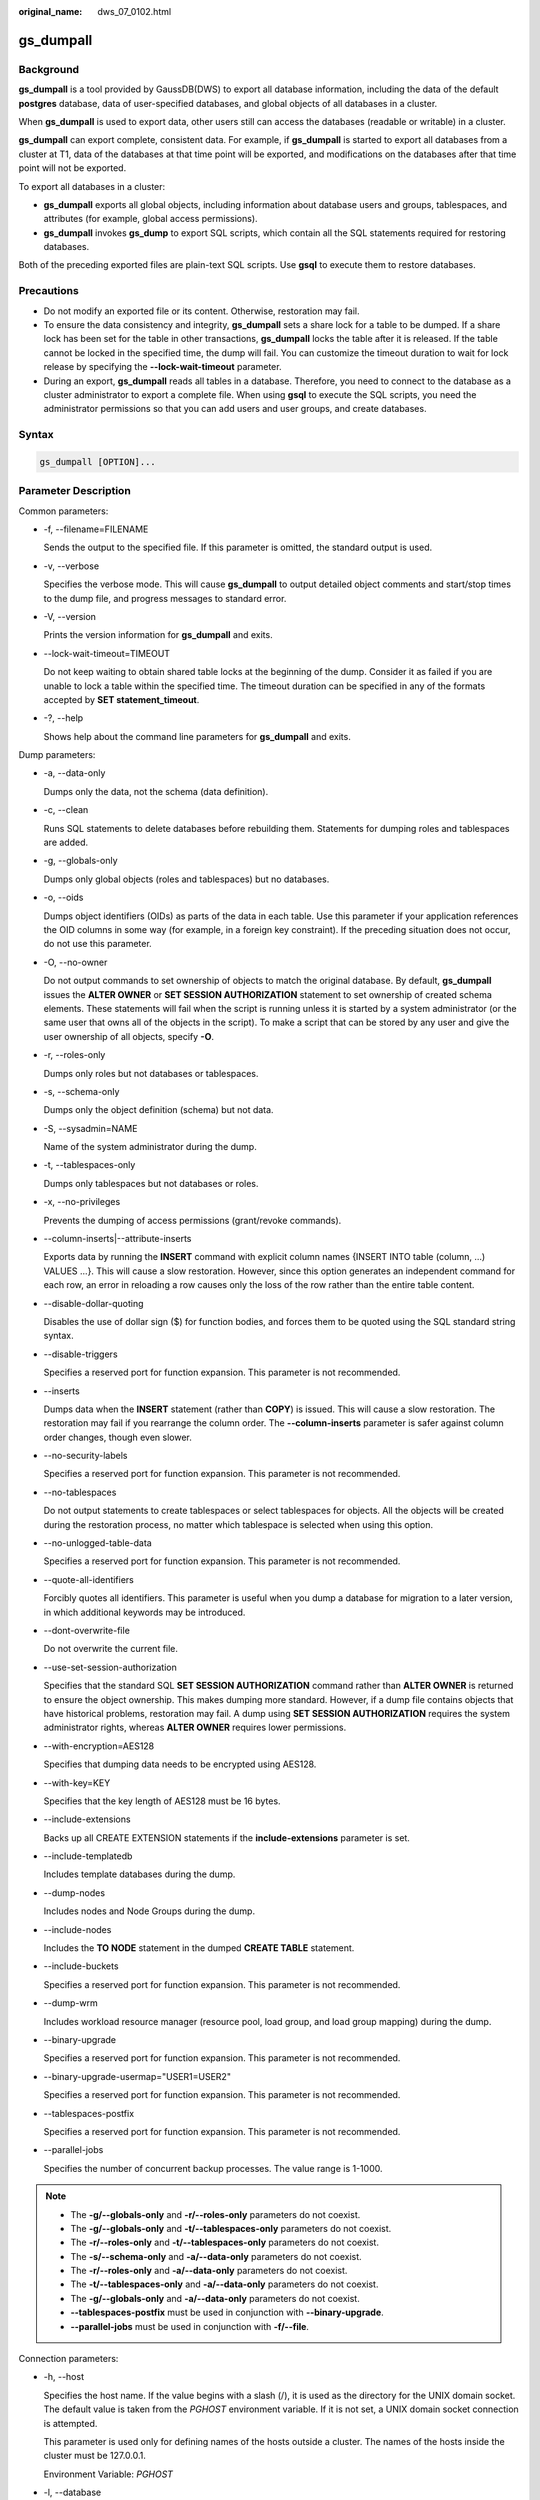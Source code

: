 :original_name: dws_07_0102.html

.. _dws_07_0102:

.. _en-us_topic_0000001148856437:

gs_dumpall
==========

Background
----------

**gs_dumpall** is a tool provided by GaussDB(DWS) to export all database information, including the data of the default **postgres** database, data of user-specified databases, and global objects of all databases in a cluster.

When **gs_dumpall** is used to export data, other users still can access the databases (readable or writable) in a cluster.

**gs_dumpall** can export complete, consistent data. For example, if **gs_dumpall** is started to export all databases from a cluster at T1, data of the databases at that time point will be exported, and modifications on the databases after that time point will not be exported.

To export all databases in a cluster:

-  **gs_dumpall** exports all global objects, including information about database users and groups, tablespaces, and attributes (for example, global access permissions).
-  **gs_dumpall** invokes **gs_dump** to export SQL scripts, which contain all the SQL statements required for restoring databases.

Both of the preceding exported files are plain-text SQL scripts. Use **gsql** to execute them to restore databases.

Precautions
-----------

-  Do not modify an exported file or its content. Otherwise, restoration may fail.
-  To ensure the data consistency and integrity, **gs_dumpall** sets a share lock for a table to be dumped. If a share lock has been set for the table in other transactions, **gs_dumpall** locks the table after it is released. If the table cannot be locked in the specified time, the dump will fail. You can customize the timeout duration to wait for lock release by specifying the **--lock-wait-timeout** parameter.
-  During an export, **gs_dumpall** reads all tables in a database. Therefore, you need to connect to the database as a cluster administrator to export a complete file. When using **gsql** to execute the SQL scripts, you need the administrator permissions so that you can add users and user groups, and create databases.

Syntax
------

.. code-block::

   gs_dumpall [OPTION]...

Parameter Description
---------------------

Common parameters:

-  -f, --filename=FILENAME

   Sends the output to the specified file. If this parameter is omitted, the standard output is used.

-  -v, --verbose

   Specifies the verbose mode. This will cause **gs_dumpall** to output detailed object comments and start/stop times to the dump file, and progress messages to standard error.

-  -V, --version

   Prints the version information for **gs_dumpall** and exits.

-  --lock-wait-timeout=TIMEOUT

   Do not keep waiting to obtain shared table locks at the beginning of the dump. Consider it as failed if you are unable to lock a table within the specified time. The timeout duration can be specified in any of the formats accepted by **SET statement_timeout**.

-  -?, --help

   Shows help about the command line parameters for **gs_dumpall** and exits.

Dump parameters:

-  -a, --data-only

   Dumps only the data, not the schema (data definition).

-  -c, --clean

   Runs SQL statements to delete databases before rebuilding them. Statements for dumping roles and tablespaces are added.

-  -g, --globals-only

   Dumps only global objects (roles and tablespaces) but no databases.

-  -o, --oids

   Dumps object identifiers (OIDs) as parts of the data in each table. Use this parameter if your application references the OID columns in some way (for example, in a foreign key constraint). If the preceding situation does not occur, do not use this parameter.

-  -O, --no-owner

   Do not output commands to set ownership of objects to match the original database. By default, **gs_dumpall** issues the **ALTER OWNER** or **SET SESSION AUTHORIZATION** statement to set ownership of created schema elements. These statements will fail when the script is running unless it is started by a system administrator (or the same user that owns all of the objects in the script). To make a script that can be stored by any user and give the user ownership of all objects, specify **-O**.

-  -r, --roles-only

   Dumps only roles but not databases or tablespaces.

-  -s, --schema-only

   Dumps only the object definition (schema) but not data.

-  -S, --sysadmin=NAME

   Name of the system administrator during the dump.

-  -t, --tablespaces-only

   Dumps only tablespaces but not databases or roles.

-  -x, --no-privileges

   Prevents the dumping of access permissions (grant/revoke commands).

-  --column-inserts|--attribute-inserts

   Exports data by running the **INSERT** command with explicit column names {INSERT INTO table (column, ...) VALUES ...}. This will cause a slow restoration. However, since this option generates an independent command for each row, an error in reloading a row causes only the loss of the row rather than the entire table content.

-  --disable-dollar-quoting

   Disables the use of dollar sign ($) for function bodies, and forces them to be quoted using the SQL standard string syntax.

-  --disable-triggers

   Specifies a reserved port for function expansion. This parameter is not recommended.

-  --inserts

   Dumps data when the **INSERT** statement (rather than **COPY**) is issued. This will cause a slow restoration. The restoration may fail if you rearrange the column order. The **--column-inserts** parameter is safer against column order changes, though even slower.

-  --no-security-labels

   Specifies a reserved port for function expansion. This parameter is not recommended.

-  --no-tablespaces

   Do not output statements to create tablespaces or select tablespaces for objects. All the objects will be created during the restoration process, no matter which tablespace is selected when using this option.

-  --no-unlogged-table-data

   Specifies a reserved port for function expansion. This parameter is not recommended.

-  --quote-all-identifiers

   Forcibly quotes all identifiers. This parameter is useful when you dump a database for migration to a later version, in which additional keywords may be introduced.

-  --dont-overwrite-file

   Do not overwrite the current file.

-  --use-set-session-authorization

   Specifies that the standard SQL **SET SESSION AUTHORIZATION** command rather than **ALTER OWNER** is returned to ensure the object ownership. This makes dumping more standard. However, if a dump file contains objects that have historical problems, restoration may fail. A dump using **SET SESSION AUTHORIZATION** requires the system administrator rights, whereas **ALTER OWNER** requires lower permissions.

-  --with-encryption=AES128

   Specifies that dumping data needs to be encrypted using AES128.

-  --with-key=KEY

   Specifies that the key length of AES128 must be 16 bytes.

-  --include-extensions

   Backs up all CREATE EXTENSION statements if the **include-extensions** parameter is set.

-  --include-templatedb

   Includes template databases during the dump.

-  --dump-nodes

   Includes nodes and Node Groups during the dump.

-  --include-nodes

   Includes the **TO NODE** statement in the dumped **CREATE TABLE** statement.

-  --include-buckets

   Specifies a reserved port for function expansion. This parameter is not recommended.

-  --dump-wrm

   Includes workload resource manager (resource pool, load group, and load group mapping) during the dump.

-  --binary-upgrade

   Specifies a reserved port for function expansion. This parameter is not recommended.

-  --binary-upgrade-usermap="USER1=USER2"

   Specifies a reserved port for function expansion. This parameter is not recommended.

-  --tablespaces-postfix

   Specifies a reserved port for function expansion. This parameter is not recommended.

-  --parallel-jobs

   Specifies the number of concurrent backup processes. The value range is 1-1000.

.. note::

   -  The **-g/--globals-only** and **-r/--roles-only** parameters do not coexist.
   -  The **-g/--globals-only** and **-t/--tablespaces-only** parameters do not coexist.
   -  The **-r/--roles-only** and **-t/--tablespaces-only** parameters do not coexist.
   -  The **-s/--schema-only** and **-a/--data-only** parameters do not coexist.
   -  The **-r/--roles-only** and **-a/--data-only** parameters do not coexist.
   -  The **-t/--tablespaces-only** and **-a/--data-only** parameters do not coexist.
   -  The **-g/--globals-only** and **-a/--data-only** parameters do not coexist.
   -  **--tablespaces-postfix** must be used in conjunction with **--binary-upgrade**.
   -  **--parallel-jobs** must be used in conjunction with **-f/--file**.

Connection parameters:

-  -h, --host

   Specifies the host name. If the value begins with a slash (/), it is used as the directory for the UNIX domain socket. The default value is taken from the *PGHOST* environment variable. If it is not set, a UNIX domain socket connection is attempted.

   This parameter is used only for defining names of the hosts outside a cluster. The names of the hosts inside the cluster must be 127.0.0.1.

   Environment Variable: *PGHOST*

-  -l, --database

   Specifies the name of the database connected to dump all objects and discover other databases to be dumped. If this parameter is not specified, the **postgres** database will be used. If the **postgres** database does not exist, **template1** will be used.

-  -p, --port

   Specifies the TCP port listened to by the server or the local UNIX domain socket file name extension to ensure a correct connection. The default value is the *PGPORT* environment variable.

   Environment variable: *PGPORT*

-  -U, --username

   Specifies the user name to connect to.

   Environment variable: *PGUSER*

-  -w, --no-password

   Never issue a password prompt. The connection attempt fails if the host requires password verification and the password is not provided in other ways. This parameter is useful in batch jobs and scripts in which no user password is required.

-  -W, --password

   Specifies the user password to connect to. If the host uses the trust authentication policy, the administrator does not need to enter the **-W** option. If the **-W** option is not provided and you are not a system administrator, the Dump Restore tool will ask you to enter a password.

-  --role

   Specifies a role name to be used for creating the dump. This option causes **gs_dumpall** to issue the **SET ROLE** statement after connecting to the database. It is useful when the authenticated user (specified by **-U**) lacks the permissions required by **gs_dumpall**. It allows the user to switch to a role with the required permissions. Some installations have a policy against logging in directly as a system administrator. This option allows dumping data without violating the policy.

-  --rolepassword

   Specifies the password of the specific role.

Description
-----------

The **gs_dumpall** internally invokes :ref:`gs_dump <en-us_topic_0000001149216491>`. For details about the diagnosis information, see :ref:`gs_dump <en-us_topic_0000001149216491>`.

Once **gs_dumpall** is restored, run ANALYZE on each database so that the optimizer can provide useful statistics.

**gs_dumpall** requires all needed tablespace directories to exit before the restoration. Otherwise, database creation will fail if the databases are in non-default locations.

Examples
--------

Run **gs_dumpall** to export all databases from a cluster at a time.

.. note::

   **gs_dumpall** supports only plain-text format export. Therefore, only **gsql** can be used to restore a file exported using **gs_dumpall**.

.. code-block::

   gs_dumpall -f backup/bkp2.sql -p 37300
   gs_dump[port='37300'][dbname='postgres'][2018-06-27 09:55:09]: The total objects number is 2371.
   gs_dump[port='37300'][dbname='postgres'][2018-06-27 09:55:35]: [100.00%] 2371 objects have been dumped.
   gs_dump[port='37300'][dbname='postgres'][2018-06-27 09:55:46]: dump database dbname='postgres' successfully
   gs_dump[port='37300'][dbname='postgres'][2018-06-27 09:55:46]: total time: 55567  ms
   gs_dumpall[port='37300'][2018-06-27 09:55:46]: dumpall operation successful
   gs_dumpall[port='37300'][2018-06-27 09:55:46]: total time: 56088  ms

Helpful Links
-------------

:ref:`gs_dump <en-us_topic_0000001149216491>` and :ref:`gs_restore <en-us_topic_0000001102016632>`
